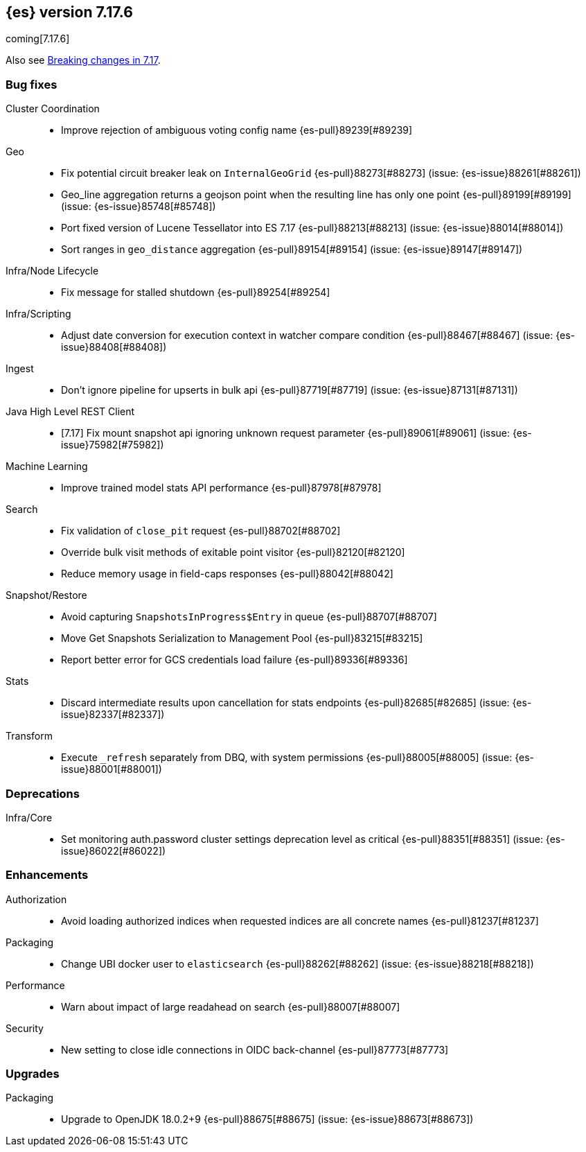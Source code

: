 [[release-notes-7.17.6]]
== {es} version 7.17.6

coming[7.17.6]

Also see <<breaking-changes-7.17,Breaking changes in 7.17>>.

[[bug-7.17.6]]
[float]
=== Bug fixes

Cluster Coordination::
* Improve rejection of ambiguous voting config name {es-pull}89239[#89239]

Geo::
* Fix potential circuit breaker leak on `InternalGeoGrid` {es-pull}88273[#88273] (issue: {es-issue}88261[#88261])
* Geo_line aggregation returns a geojson point when the resulting line has only one point {es-pull}89199[#89199] (issue: {es-issue}85748[#85748])
* Port fixed version of Lucene Tessellator into ES 7.17 {es-pull}88213[#88213] (issue: {es-issue}88014[#88014])
* Sort ranges in `geo_distance` aggregation {es-pull}89154[#89154] (issue: {es-issue}89147[#89147])

Infra/Node Lifecycle::
* Fix message for stalled shutdown {es-pull}89254[#89254]

Infra/Scripting::
* Adjust date conversion for execution context in watcher compare condition {es-pull}88467[#88467] (issue: {es-issue}88408[#88408])

Ingest::
* Don't ignore pipeline for upserts in bulk api {es-pull}87719[#87719] (issue: {es-issue}87131[#87131])

Java High Level REST Client::
* [7.17] Fix mount snapshot api ignoring unknown request parameter {es-pull}89061[#89061] (issue: {es-issue}75982[#75982])

Machine Learning::
* Improve trained model stats API performance {es-pull}87978[#87978]

Search::
* Fix validation of `close_pit` request {es-pull}88702[#88702]
* Override bulk visit methods of exitable point visitor {es-pull}82120[#82120]
* Reduce memory usage in field-caps responses {es-pull}88042[#88042]

Snapshot/Restore::
* Avoid capturing `SnapshotsInProgress$Entry` in queue {es-pull}88707[#88707]
* Move Get Snapshots Serialization to Management Pool {es-pull}83215[#83215]
* Report better error for GCS credentials load failure {es-pull}89336[#89336]

Stats::
* Discard intermediate results upon cancellation for stats endpoints {es-pull}82685[#82685] (issue: {es-issue}82337[#82337])

Transform::
* Execute `_refresh` separately from DBQ, with system permissions {es-pull}88005[#88005] (issue: {es-issue}88001[#88001])

[[deprecation-7.17.6]]
[float]
=== Deprecations

Infra/Core::
* Set monitoring auth.password cluster settings deprecation level as critical {es-pull}88351[#88351] (issue: {es-issue}86022[#86022])

[[enhancement-7.17.6]]
[float]
=== Enhancements

Authorization::
* Avoid loading authorized indices when requested indices are all concrete names {es-pull}81237[#81237]

Packaging::
* Change UBI docker user to `elasticsearch` {es-pull}88262[#88262] (issue: {es-issue}88218[#88218])

Performance::
* Warn about impact of large readahead on search {es-pull}88007[#88007]

Security::
* New setting to close idle connections in OIDC back-channel {es-pull}87773[#87773]

[[upgrade-7.17.6]]
[float]
=== Upgrades

Packaging::
* Upgrade to OpenJDK 18.0.2+9 {es-pull}88675[#88675] (issue: {es-issue}88673[#88673])


